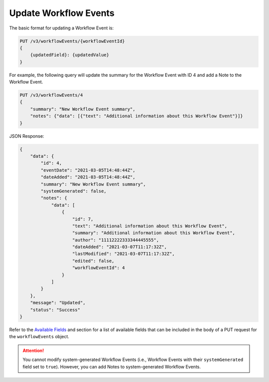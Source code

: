 Update Workflow Events
----------------------

The basic format for updating a Workflow Event is:

.. code::

    PUT /v3/workflowEvents/{workflowEventId}
    {
        {updatedField}: {updatedValue}
    }

For example, the following query will update the summary for the Workflow Event with ID 4 and add a Note to the Workflow Event.

.. code::

    PUT /v3/workflowEvents/4
    {
        "summary": "New Workflow Event summary",
        "notes": {"data": [{"text": "Additional information about this Workflow Event"}]}
    }

JSON Response:

.. code:: json

    {
        "data": {
            "id": 4,
            "eventDate": "2021-03-05T14:48:44Z",
            "dateAdded": "2021-03-05T14:48:44Z",
            "summary": "New Workflow Event summary",
            "systemGenerated": false,
            "notes": {
                "data": [
                    {
                        "id": 7,
                        "text": "Additional information about this Workflow Event",
                        "summary": "Additional information about this Workflow Event",
                        "author": "11112222333344445555",
                        "dateAdded": "2021-03-07T11:17:32Z",
                        "lastModified": "2021-03-07T11:17:32Z",
                        "edited": false,
                        "workflowEventId": 4
                    }
                ]
            }
        },
        "message": "Updated",
        "status": "Success"
    }

Refer to the `Available Fields <#available-fields>`_ and section for a list of available fields that can be included in the body of a PUT request for the ``workflowEvents`` object.

.. attention::
    You cannot modify system-generated Workflow Events (i.e., Workflow Events with their ``systemGenerated`` field set to ``true``). However, you can add Notes to system-generated Workflow Events.
